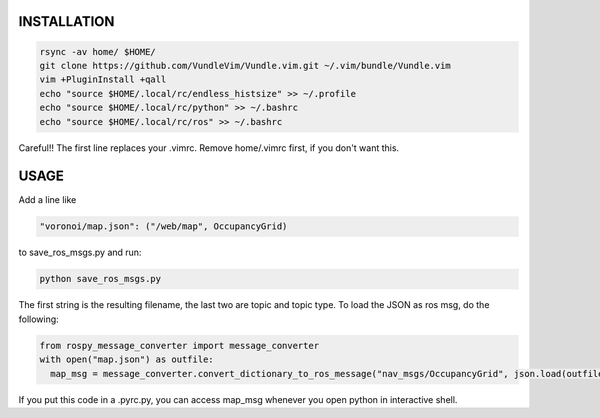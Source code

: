 ************
INSTALLATION 
************

.. code:: bash

  rsync -av home/ $HOME/
  git clone https://github.com/VundleVim/Vundle.vim.git ~/.vim/bundle/Vundle.vim
  vim +PluginInstall +qall
  echo "source $HOME/.local/rc/endless_histsize" >> ~/.profile
  echo "source $HOME/.local/rc/python" >> ~/.bashrc
  echo "source $HOME/.local/rc/ros" >> ~/.bashrc
  
Careful!! The first line replaces your .vimrc. Remove home/.vimrc first, if you don't want this.

************
USAGE 
************

Add a line like     

.. code:: python

  "voronoi/map.json": ("/web/map", OccupancyGrid)
  
to save_ros_msgs.py and run:

.. code:: bash

  python save_ros_msgs.py
  
The first string is the resulting filename, the last two are topic and topic type. To load the JSON as ros msg, do the following:

.. code:: python

  from rospy_message_converter import message_converter
  with open("map.json") as outfile:
    map_msg = message_converter.convert_dictionary_to_ros_message("nav_msgs/OccupancyGrid", json.load(outfile))
    
If you put this code in a .pyrc.py, you can access map_msg whenever you open python in interactive shell.

